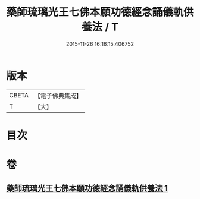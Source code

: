 #+TITLE: 藥師琉璃光王七佛本願功德經念誦儀軌供養法 / T
#+DATE: 2015-11-26 16:16:15.406752
* 版本
 |     CBETA|【電子佛典集成】|
 |         T|【大】     |

* 目次
* 卷
** [[file:KR6j0098_001.txt][藥師琉璃光王七佛本願功德經念誦儀軌供養法 1]]
